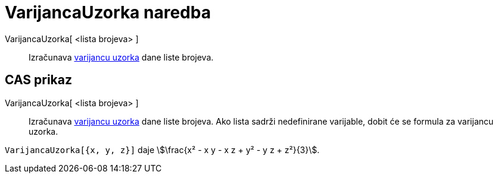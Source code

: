 = VarijancaUzorka naredba
:page-en: commands/SampleVariance
ifdef::env-github[:imagesdir: /hr/modules/ROOT/assets/images]

VarijancaUzorka[ <lista brojeva> ]::
  Izračunava https://en.wikipedia.org/wiki/Sample_variance#Population_variance_and_sample_variance[varijancu uzorka]
  dane liste brojeva.

== CAS prikaz

VarijancaUzorka[ <lista brojeva> ]::
  Izračunava https://en.wikipedia.org/wiki/Sample_variance#Population_variance_and_sample_variance[varijancu uzorka]
  dane liste brojeva. Ako lista sadrži nedefinirane varijable, dobit će se formula za varijancu uzorka.

[EXAMPLE]
====

`++VarijancaUzorka[{x, y, z}]++` daje stem:[\frac{x² - x y - x z + y² - y z + z²}{3}].

====
